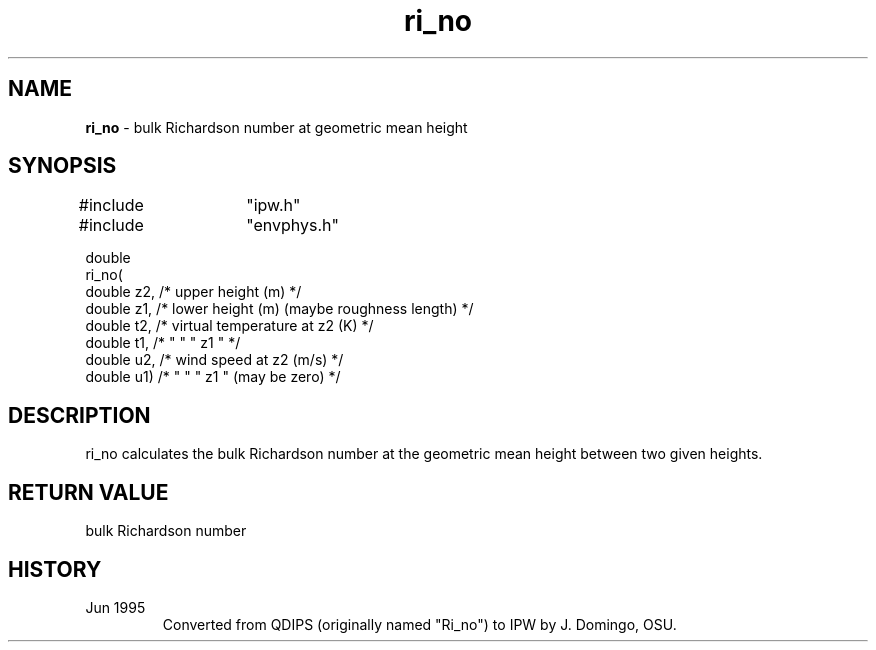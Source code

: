 .TH "ri_no" "3" "5 November 2015" "IPW v2" "IPW Library Functions"
.SH NAME
.PP
\fBri_no\fP - bulk Richardson number at geometric mean height
.SH SYNOPSIS
.sp
.nf
.ft CR
#include	"ipw.h"
#include	"envphys.h"

double
ri_no(
     double  z2,   /* upper height (m)                          */
     double  z1,   /* lower height (m) (maybe roughness length) */
     double  t2,   /* virtual temperature at z2 (K)             */
     double  t1,   /*    "        "       "  z1  "              */
     double  u2,   /* wind speed at z2 (m/s)                    */
     double  u1)   /*  "     "   "  z1   "   (may be zero)      */
.ft R
.fi
.SH DESCRIPTION
.PP
ri_no calculates the bulk Richardson number at the geometric
mean height between two given heights.
.SH RETURN VALUE
bulk Richardson number
.SH HISTORY
.TP
Jun 1995
Converted from QDIPS (originally named "Ri_no") to IPW by J. Domingo, OSU.
